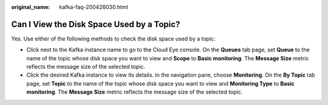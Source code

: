 :original_name: kafka-faq-200426030.html

.. _kafka-faq-200426030:

Can I View the Disk Space Used by a Topic?
==========================================

Yes. Use either of the following methods to check the disk space used by a topic:

-  Click |image1| next to the Kafka instance name to go to the Cloud Eye console. On the **Queues** tab page, set **Queue** to the name of the topic whose disk space you want to view and **Scope** to **Basic monitoring**. The **Message Size** metric reflects the message size of the selected topic.
-  Click the desired Kafka instance to view its details. In the navigation pane, choose **Monitoring**. On the **By Topic** tab page, set **Topic** to the name of the topic whose disk space you want to view and **Monitoring Type** to **Basic monitoring**. The **Message Size** metric reflects the message size of the selected topic.

.. |image1| image:: /_static/images/en-us_image_0000001381108612.png
